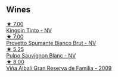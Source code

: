
** Wines

#+begin_export html
<div class="flex-container">
  <a class="flex-item flex-item-left" href="/wines/617360e5-dd92-4fb8-9a63-efe5cb6547e3.html">
    <img class="flex-bottle" src="/images/61/7360e5-dd92-4fb8-9a63-efe5cb6547e3/2021-10-13-11-07-54-D76B7C34-9F49-49C6-A562-984B502FC6AD-1-105-c.webp"></img>
    <section class="h">★ 7.00</section>
    <section class="h text-bolder">Kingpin Tinto - NV</section>
  </a>

  <a class="flex-item flex-item-right" href="/wines/586fa3a0-ccf8-45e8-9a3c-f5cbc7fc6812.html">
    <img class="flex-bottle" src="/images/58/6fa3a0-ccf8-45e8-9a3c-f5cbc7fc6812/2021-07-03-10-08-38-7D4FA3F4-CD46-406E-A9DE-CD1579B56C6A-1-105-c.webp"></img>
    <section class="h">★ 7.00</section>
    <section class="h text-bolder">Provetto Spumante Bianco Brut - NV</section>
  </a>

  <a class="flex-item flex-item-left" href="/wines/aad8eba2-9514-4eac-8668-2f4ec69c541c.html">
    <img class="flex-bottle" src="/images/aa/d8eba2-9514-4eac-8668-2f4ec69c541c/2022-07-02-16-30-16-FD8AA6FE-C621-4B5E-84B2-C0910A29D85B.webp"></img>
    <section class="h">★ 5.25</section>
    <section class="h text-bolder">Pulpo Sauvignon Blanc - NV</section>
  </a>

  <a class="flex-item flex-item-right" href="/wines/a53b1e03-00ce-4d65-986e-fef9fd139c0c.html">
    <img class="flex-bottle" src="/images/a5/3b1e03-00ce-4d65-986e-fef9fd139c0c/2020-02-03-08-43-17-CAF26FE8-D1EF-45AC-BD2F-E471D8F27A20-1-105-c.webp"></img>
    <section class="h">★ 8.00</section>
    <section class="h text-bolder">Viña Albali Gran Reserva de Familia - 2009</section>
  </a>

</div>
#+end_export
